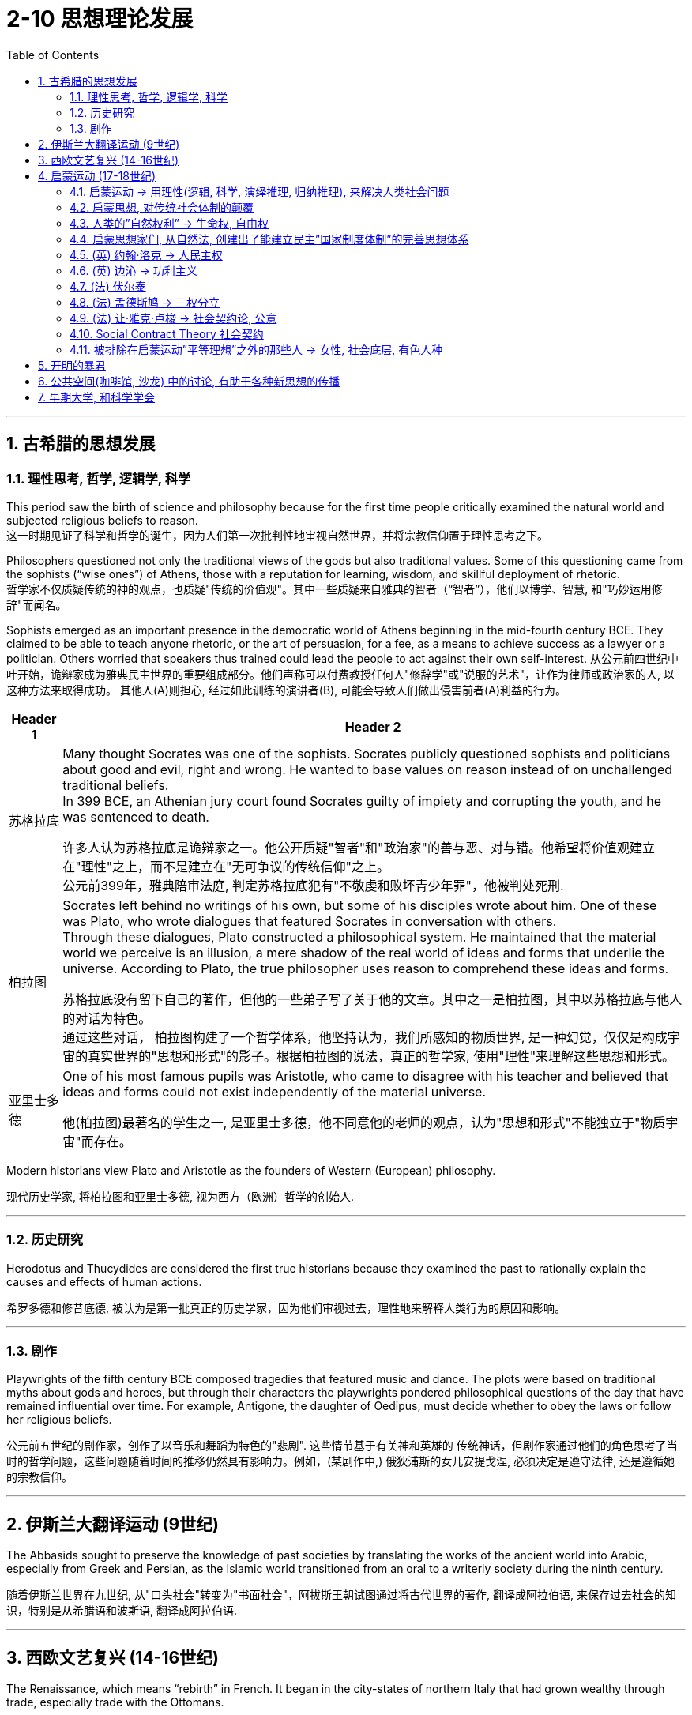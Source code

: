 
= 2-10 思想理论发展
:toc: left
:toclevels: 3
:sectnums:
:stylesheet: myAdocCss.css

'''

== 古希腊的思想发展

=== 理性思考, 哲学, 逻辑学, 科学

This period saw the birth of science and philosophy because for the first time people critically examined the natural world and subjected religious beliefs to reason. +
这一时期见证了科学和哲学的诞生，因为人们第一次批判性地审视自然世界，并将宗教信仰置于理性思考之下。

Philosophers questioned not only the traditional views of the gods but also traditional values. Some of this questioning came from the sophists (“wise ones”) of Athens, those with a reputation for learning, wisdom, and skillful deployment of rhetoric. +
哲学家不仅质疑传统的神的观点，也质疑"传统的价值观"。其中一些质疑来自雅典的智者（“智者”），他们以博学、智慧, 和"巧妙运用修辞"而闻名。

Sophists emerged as an important presence in the democratic world of Athens beginning in the mid-fourth century BCE. They claimed to be able to teach anyone rhetoric, or the art of persuasion, for a fee, as a means to achieve success as a lawyer or a politician. Others worried that speakers thus trained could lead the people to act against their own self-interest.
从公元前四世纪中叶开始，诡辩家成为雅典民主世界的重要组成部分。他们声称可以付费教授任何人"修辞学"或"说服的艺术"，让作为律师或政治家的人, 以这种方法来取得成功。 其他人(A)则担心, 经过如此训练的演讲者(B), 可能会导致人们做出侵害前者(A)利益的行为。

[.small]
[options="autowidth" cols="1a,1a"]
|===
|Header 1 |Header 2

|苏格拉底

|Many thought Socrates was one of the sophists. Socrates publicly questioned sophists and politicians about good and evil, right and wrong. He wanted to base values on reason instead of on unchallenged traditional beliefs.  +
In 399 BCE, an Athenian jury court found Socrates guilty of impiety and corrupting the youth, and he was sentenced to death.

许多人认为苏格拉底是诡辩家之一。他公开质疑"智者"和"政治家"的善与恶、对与错。他希望将价值观建立在"理性"之上，而不是建立在"无可争议的传统信仰"之上。 +
公元前399年，雅典陪审法庭, 判定苏格拉底犯有"不敬虔和败坏青少年罪"，他被判处死刑.

|柏拉图

|Socrates left behind no writings of his own, but some of his disciples wrote about him. One of these was Plato, who wrote dialogues that featured Socrates in conversation with others.  +
Through these dialogues, Plato constructed a philosophical system. He maintained that the material world we perceive is an illusion, a mere shadow of the real world of ideas and forms that underlie the universe. According to Plato, the true philosopher uses reason to comprehend these ideas and forms.

苏格拉底没有留下自己的著作，但他的一些弟子写了关于他的文章。其中之一是柏拉图，其中以苏格拉底与他人的对话为特色。 +
通过这些对话， 柏拉图构建了一个哲学体系，他坚持认为，我们所感知的物质世界, 是一种幻觉，仅仅是构成宇宙的真实世界的"思想和形式"的影子。根据柏拉图的说法，真正的哲学家, 使用"理性"来理解这些思想和形式。

|亚里士多德

|One of his most famous pupils was Aristotle, who came to disagree with his teacher and believed that ideas and forms could not exist independently of the material universe.

他(柏拉图)最著名的学生之一, 是亚里士多德，他不同意他的老师的观点，认为"思想和形式"不能独立于"物质宇宙"而存在。
|===


Modern historians view Plato and Aristotle as the founders of Western (European) philosophy.

现代历史学家, 将柏拉图和亚里士多德, 视为西方（欧洲）哲学的创始人.

'''

===  历史研究

Herodotus and Thucydides are considered the first true historians because they examined the past to rationally explain the causes and effects of human actions.

希罗多德和修昔底德, 被认为是第一批真正的历史学家，因为他们审视过去，理性地来解释人类行为的原因和影响。

'''

===  剧作

Playwrights of the fifth century BCE composed tragedies that featured music and dance. The plots were based on traditional myths about gods and heroes, but through their characters the playwrights pondered philosophical questions of the day that have remained influential over time. For example, Antigone, the daughter of Oedipus, must decide whether to obey the laws or follow her religious beliefs.

公元前五世纪的剧作家，创作了以音乐和舞蹈为特色的"悲剧". 这些情节基于有关神和英雄的 传统神话，但剧作家通过他们的角色思考了当时的哲学问题，这些问题随着时间的推移仍然具有影响力。例如，(某剧作中,) 俄狄浦斯的女儿安提戈涅, 必须决定是遵守法律, 还是遵循她的宗教信仰。

'''

==  伊斯兰大翻译运动 (9世纪)

The Abbasids sought to preserve the knowledge of past societies by translating the works of the ancient world into Arabic, especially from Greek and Persian, as the Islamic world transitioned from an oral to a writerly society during the ninth century. 

随着伊斯兰世界在九世纪, 从"口头社会"转变为"书面社会"，阿拔斯王朝试图通过将古代世界的著作, 翻译成阿拉伯语, 来保存过去社会的知识，特别是从希腊语和波斯语, 翻译成阿拉伯语.

'''

==  西欧文艺复兴 (14-16世纪)

The Renaissance, which means “rebirth” in French. It began in the city-states of northern Italy that had grown wealthy through trade, especially trade with the Ottomans.

Humanism was a movement born in Italy in the fourteenth century that focused on the study of human beings, human nature, and human achievements, as opposed to the study of God. Humanists stressed the beauty and dignity of humanity instead of focusing on its sinful, “fallen” nature.

文艺复兴在法语中意为“重生”，它始于意大利北部的城邦，这些城邦通过贸易，特别是与奥斯曼帝国的贸易而变得富裕。

人文主义是十四世纪诞生于意大利的一场运动，其重点是对"人类"、"人性"和"人类成就"的研究，而不是对"上帝"的研究。人文主义者强调人性的美丽和尊严，而不是关注其罪恶的“堕落”本质。

Petrarch has been called the father of humanism. 

彼特拉克被称为"人文主义之父"。

'''

==  启蒙运动 (17-18世纪)

===  启蒙运动 → 用理性(逻辑, 科学, 演绎推理, 归纳推理), 来解决人类社会问题

The key principles of the sixteenth- and seventeenth-century Scientific Revolution established the view that the universe was orderly and rational.

We cannot reduce the Enlightenment to a single unifying philosophy or body of thought. But Enlightenment thinkers in intellectual circles were inspired by the seventeenth century’s emphasis on using reason to grapple with questions about human nature, the complexities of political power and the social order, and the principles of logic and scientific thinking.

十六世纪和十七世纪科学革命的关键原则, 确立了"宇宙是有序和理性"的观点。

我们不能将启蒙运动, 简化为单一的统一哲学或思想体系。但启蒙思想家受到了 17 世纪强调"用理性来解决人性、政治权力, 和社会秩序的复杂性", 以及"逻辑和科学思维原则"等问题的启发。

Among the principles that influenced Enlightenment perceptions of knowledge were the twin concepts of deductive and inductive reasoning. Inherited from the intellectual framework of the Scientific Revolution, these approaches represent different methods of organizing information and developing hypotheses.

While inductive reasoning gathers specific examples and observations to arrive at a broad generalization, deductive reasoning, in contrast, begins with a general statement or theory and applies it to specific conclusions.

影响启蒙运动知识观的原则之一, 是"演绎推理"和"归纳推理"这两个孪生概念。这些方法继承自"科学革命"的知识框架，代表了"如何组织信息"和"发展假设"的不同方法。

"归纳推理"收集具体的例子和观察结果, 以得出广泛的概括.

而"演绎推理"则相反，从"一般的陈述或理论"开始，并将其应用于"具体的结论"。

By the beginning of the eighteenth century, this idea had prompted significant challenges to Christianity’s traditional justification for social hierarchies and its view of the nature of the cosmos.

During the eighteenth century, thinkers in academia and beyond continued their critical exploration, scrutinizing traditional structures from religion to the monarchy. This newfound critical spirit and robust exchange of ideas ultimately became known as the Enlightenment.

'''

===  启蒙思想, 对传统社会体制的颠覆

到十八世纪初，这一思想 (用理性, 而非宗教, 来处理人类社会中的问题) 对"基督教对社会等级制度的传统辩护, 及其宇宙本质观"提出了重大挑战。

十八世纪期间，学术界及其他领域的思想家, 继续进行批判性探索，审视从"宗教"到"君主制"的传统结构。这种新发现的批判精神, 和激烈的思想交流, 最终被称为"启蒙运动"。

The eighteenth century was an era of radical political transformation, social upheaval, and farreaching change that reverberated across the Atlantic. As new ideas began to challenge traditional political structures and hierarchies, people increasingly debated the rights of individuals and the proper limits of royal and religious authority.

The Enlightenment embraced the principles of reason and intellectual optimism. Enlightenment ideals were only partially realized. But the growing spirit of critical thinking ultimately inspired a series of revolutions that radically transformed political and economic life.

18世纪是一个政治剧烈变革、社会动荡和影响深远的变革的时代，这种变革在大西洋彼岸产生了反响。随着新思想开始挑战"传统的政治结构和等级制度"，人们越来越多地争论"个人权利"以及"对王室和宗教权威的适当限制"。

启蒙运动, 信奉"理性"和"理智乐观主义"的原则。虽然启蒙理想只实现了一部分。但日益增长的批判性思维精神, 最终激发了一系列革命，从根本上改变了政治和经济生活。

'''

=== 人类的”自然权利” → 生命权, 自由权

The topic of natural rights, rights possessed by all human beings, such as the right to life and liberty, formed the focus of many philosophical treatises and conversations in the eighteenth century.

"自然权利"，即全人类所拥有的权利，例如"生命权"和"自由权"，成为十八世纪许多哲学论文和对话的焦点。

Based on the premise that all people have fundamental and inalienable rights, rights that cannot be revoked or rescinded by human laws, the concept of natural rights originated not in the Enlightenment but in far older traditions of justice and natural law.

基于"所有人都享有基本的、不可剥夺的权利"（这些权利不能被人类法律撤销或废除）的前提，"自然权利"的概念并非起源于"启蒙运动"，而是起源于更古老的"正义和自然法传统"。

'''

=== 启蒙思想家们, 从自然法, 创建出了能建立民主”国家制度体制”的完善思想体系

Although many ancient religious and philosophical traditions developed interpretations of natural law, European Enlightenment thinkers transformed such ideas into a political system, which was novel at the time.

The growing emphasis on reason and the desire to improve human life in the eighteenth century led Enlightenment philosophers to envision political systems based on natural rights, rather than the divine right of kings or traditional Christian social hierarchies.

尽管许多古代宗教和哲学传统, 发展了对"自然法"的解释，但欧洲启蒙思想家, 将这些思想 转化为"政治体系"，这在当时是新颖的。

十八世纪对理性的日益重视, 和改善人类生活的愿望, 导致"启蒙运动"哲学家设想出了"基于自然权利的政治制度"，而不是"基于国王的神圣权利"或"传统的基督教社会"的等级制度。

The growing emphasis the Enlightenment placed on natural rights, the autonomy of the wealthy middle class, and the cross-cultural encounters of the burgeoning global economy generated many social and political transformations in the eighteenth century. In particular, the entrenched privileges of the nobility, the traditional dominance of the Catholic Church, and arbitrary royal entitlements were common targets of criticism among those who could participate in the public sphere of the era.

As fiscal crises developed and tensions exploded between European kingdoms and their Atlantic colonies, the rhetoric of the Enlightenment fused with a series of popular uprisings and created revolutionary conditions on both sides of the Atlantic. By the end of the century, the American, French, and Haitian Revolutions were the results.

"启蒙运动"日益强调"自然权利"、"富裕中产阶级的自治", 以及蓬勃发展的全球经济的跨文化相遇，在 18 世纪引发了许多社会和政治变革。尤其是，对贵族根深蒂固的特权、天主教会的传统统治地位, 以及王室的任意权利，成为当时能够参与公共领域的人们共同批评的目标。

随着财政危机的发展, 以及"欧洲王国"与"其大西洋殖民地"之间紧张局势的爆发，启蒙运动的言论, 与一系列"民众起义"融合在一起，为大西洋两岸创造了革命条件。到本世纪末，结果是美国革命、法国革命, 和海地革命.

'''

=== (英) 约翰·洛克 → 人民主权

One of the first Enlightenment thinkers to tackle the issue of natural rights was the English philosopher John Locke, who argued that people have fundamental rights to life, liberty, and property. He argued that all people are born in a state of freedom and that government should exist only by their consent, a principle called popular sovereignty.

英国哲学家约翰·洛克, 是最早解决"自然权利"问题的启蒙思想家之一，他认为人们拥有"生命、自由, 和财产"的基本权利。他认为"所有人都生于自由状态"，政府只能在他们同意的情况下才能存在，这一原则被称为"人民主权"。

'''

=== (英) 边沁 → 功利主义

Bentham was an English lawyer known for his adoption of utilitarianism, a political philosophy that emphasized the goal of achieving the greatest good for the greatest number of people.

边沁是一位英国律师，因其采用"功利主义"而闻名，功利主义是一种政治哲学，强调为最大多数人实现最大利益的目标。

You will read two different perspectives on natural rights. 

The first excerpt, from a treatise written by seventeenth-century English philosopher John Locke, asserts Locke’s claim that people are naturally free and possess rights that are independent of laws imposed by any society. 

In the second, a late eighteenth-century treatise written in response to the declarations of rights associated with the French Revolution, English philosopher Jeremy Bentham asserts that such rights cannot exist without government and laws.

您将阅读关于"自然权利"的两种不同观点。

第一段摘录自 17 世纪英国哲学家 "约翰·洛克" (John Locke) 撰写的一篇论文，断言洛克的主张是，人天生自由，拥有独立于任何社会强加的法律的权利。

第二篇是十八世纪末, 针对法国大革命相关"权利宣言", 而撰写的论文，英国哲学家"杰里米·边沁" (Jeremy Bentham) 断言，如果没有政府和法律，这些权利就不可能存在。

'''

=== (法) 伏尔泰

Key figures of the French Enlightenment also debated the scope of natural rights. François-Marie d’Arouet, more commonly known by his pen name Voltaire, was an especially vigorous advocate of intrinsic rights and freedoms.

法国启蒙运动的关键人物, 也对"自然权利"的范围进行了辩论。弗朗索瓦-马里·达鲁埃（François-Marie d’Arouet），更广为人知的笔名是伏尔泰，是一位特别积极倡导"固有权利和自由"的人。

'''

=== (法) 孟德斯鸠 → 三权分立

His contemporary Montesquieu also wrote extensively about the relationship between laws and rights. Montesquieu was principally concerned with the concept of political liberty and enforcing the separation of a state’s legislative, executive, and judicial powers as a means of keeping the government in check, which he discussed in his 1748 book The Spirit of the Laws.

与他(伏尔泰)同时代的孟德斯鸠, 也撰写了大量关于"法律与权利之间关系"的著作。孟德斯鸠主要关注"政治自由"的概念，以及强制将国家立法权、行政权, 和司法权分离" (三权分立)，以此作为控制政府的手段"，他在 1748 年的著作《法律的精神》中, 对此进行了讨论。

'''

=== (法) 让·雅克·卢梭 → 社会契约论, 公意

The tension between state authority and the right of individuals to make decisions for themselves likewise inspired the work of Jean-Jacques Rousseau, whose contributions to Enlightenment philosophy included his influential treatise The Social Contract.

He also discussed the theory of the general will, a concept by which a state can be legitimate only if it is guided by the will of the people as a whole, rather than the whims of an elite minority.

"国家权威"与"个人为自己做决定的权利"之间的紧张关系, 同样激发了"让·雅克·卢梭"的著作，他对启蒙哲学的贡献包括他有影响力的论文《社会契约》 。他还讨论了"公意"理论，根据这一概念，一个国家只有"在全体人民的意志, 而不是少数精英的突发奇想"的指导下, 才能合法。

At the core of Enlightenment debate about the relationship between state authority and natural rights was the fundamental character of the social contract. However, according to many social contract theorists like Rousseau, when a state fails to maintain the general will or protect natural rights, citizens may in turn withdraw their social and moral obligations to the state. The roles of justice and liberty in civil society thus formed the focus of much debate among philosophers and European rulers concerned with preserving the balance between individual rights and political authority.

启蒙运动关于"国家权威"与"自然权利"之间关系的争论的核心, 是"社会契约"的基本特征。然而，根据卢梭等许多"社会契约"理论家的观点，当一个国家无法维护"公意", 或保护"自然权利"时，公民可以反过来撤销对国家的社会和道德义务。因此，"正义和自由"在公民社会中的作用, 成为哲学家和欧洲统治者争论的焦点，他们关心维护"个人权利"和"政治权威"之间的平衡。

'''

=== Social Contract Theory  社会契约

As the argument continued during the Enlightenment period, it expanded into discussions of social contract theory that focused more specifically on the ethics and legitimacy of law and the political order.

随着启蒙时期争论的继续，它扩展到"社会契约理论"的讨论，更具体地关注法律和政治秩序的"伦理和合法性"。

The social contract is not the same thing as democracy.

A democracy is a government in which the power to govern rests in the hands of the people.

Under social contract theory, kings and queens could determine what was in the best interests of their people and take such actions as they believed best protected their subjects. The two parties to the contract were the people on the one hand and the monarch on the other. The people surrendered their rights to the monarch and allowed the monarch to govern them, and the king or queen protected the people’s interests.

"社会契约"与"民主"不是一回事。 +
-> 民主政体是"统治权力掌握在人民手中的政府"。 +
-> 而根据"社会契约"理论，国王和王后可以决定什么最符合人民的最大利益，并采取他们认为最能保护臣民的行动。契约的双方，一方面是人民，另一方面是君主。人民将自己的权利交给君主，让君主来统治他们，而国王或王后则保护人民的利益。

'''

=== 被排除在启蒙运动”平等理想”之外的那些人 → 女性, 社会底层, 有色人种

Despite their adoption of a seemingly progressive vision of universal rights, however, the societies in which Enlightenment thinkers lived did not offer freedoms to all people, nor were their writings as inclusive as they appear. Most women, men at the lower end of the social hierarchy, and people of color were generally excluded from participating in the Enlightenment or benefiting from its ideals of social and political equality.

Social contract theorists generally justified such contradictions by asserting that Indigenous peoples were believed to lack the capacity to reason, and that Black people were incapable of governing themselves without the protection of White owners; therefore, they were not entitled to the rights and protections afforded to others.

尽管启蒙思想家采用了看似进步的"普世权利"愿景，但他们所生活的社会, 并没有为所有人提供自由，他们的著作也不像表面上那样具有包容性。大多数女性、社会等级制度底层的男 性, 以及美国人民中的有色人种, 通常被排除在参与"启蒙运动", 或排除在受益于其"社会和政治平等"理想之外。

"社会契约"理论家通常通过断言，由于土著人民居住在非政治国家， 并且由于他们被认为缺乏推理能力, 或黑人在没有白人所有者保护的情况下无法自治, 因此他们无权享有其他人民所享有的权利和保护，从而为这种矛盾辩护。

'''

== 开明的暴君

As social contract theory and the concept of natural rights gained greater recognition in the eighteenth and nineteenth centuries, some absolute monarchs in Europe, such as Frederick the Great of Prussia and Catherine the Great of Russia, embraced the influence of the Enlightenment and became known as an enlightened despot.

Although they maintained the absolute jurisdiction of their rule, enlightened despots differentiated themselves from other monarchs by claiming they received their power from the social contract to rule in the best interest of their subjects.

随着"社会契约论"和"自然权利"概念在十八、十九世纪得到更多的认可，欧洲的一些专制 君主，如普鲁士腓特烈大帝, 和俄罗斯叶卡捷琳娜大帝，接受了启蒙运动的影响，被称为“开明的暴君”。尽管"开明暴君"保持着绝对的统治管辖权，但他们与其他君主的区别在于，他们声称自己从"社会契约"中获得了权力，是为了臣民的最大利益而进行统治的。

'''

== 公共空间(咖啡馆, 沙龙) 中的讨论, 有助于各种新思想的传播

Whereas coffeehouses were generally spaces in which people of all social backgrounds and statuses could mingle, salons in eighteenth-century France tended to cater to the intellectual endeavors of a more privileged sector of society.

咖啡馆通常是各种社会背景和地位的人们可以交流的空间   (犹如新闻媒体作用, 能广开民智)，而十八世纪法国的沙龙, 则倾向于迎合社会上更有特权阶层的智力活动。

Situated in the homes of wealthy aristocrats, salons were informal gatherings of writers, philosophers, and in theory anyone else who wished to participate. In practice, however, only those with adequate wealth, leisure time, and social connections tended to do so, since attendance usually depended upon receiving an invitation from the salon’s host.

Salons met on designated days and were typically hosted and managed by women who not only decided who could attend, but also managed the inclusive, back-and-forth nature of the conversations. Salons served as essential venues for the exchange of Enlightenment ideas and eventually evolved into hubs of literary discussion.

沙龙位于富裕贵族的家里，是作家、哲学家, 以及理论上任何其他希望参加的人 的非正式聚会。然而，实际上，只有那些拥有足够财富、闲暇时间, 和社会关系的人, 才倾向于这样做，因为出席通常取决于收到沙龙主人的邀请。

沙龙在指定日期举行，通常由女性主持和管理，主持人不仅决定谁可以参加他们的沙龙，而且还管理对话的"包容性"和"来回性". 沙龙是交流启蒙思想的重要场所。沙龙最终演变成文学讨论的中心.

'''

== 早期大学, 和科学学会

Unlike modern research universities, those in the early modern era existed to train students— exclusively male and economically privileged—for careers in the civil service or to practice one of three professions: medicine, law, or theology. The curriculum was generally designed to uphold tradition rather than innovate.

Nevertheless, being affiliated with prestigious universities like Oxford, Bologna, and Paris carried power and prestige that enabled academics to make connections with wealthy patrons in court and aristocratic circles. These connections, in turn, could be exploited to finance more innovative research and scholarship in settings outside the universities.

与现代"研究型大学"不同，现代早期的大学的存在, 是为了培养学生（完全是男性和经济上享有特权的学生）从事"公务员职业", 或从事以下三种职业之一：医学、法律或神学。课程的设计, 总体上是为了维护传统, 而不是创新。

尽管如此，隶属于牛津、博洛尼亚, 和巴黎等著名大学, 所带来的权力和声望, 使学者们能够与宫廷和贵族圈子里的富有赞助人建立联系。反过来，这些联系可以用来资助在大学以外环境中更多的创新研究, 和奖学金。

Scientific research thus generally took place in private laboratories with the assistance of a variety of academies and scientific societies. Their dependence on the economic support and protection of monarchs and princes meant that these institutions maintained ties to the state and lacked the full autonomy of the public sphere.

因此，科学研究通常在"私人实验室"中进行，并得到各种学院和科学协会的协助。它们依赖于君主和王子的经济支持和保护，意味着这些机构与国家保持联系，缺乏公共领域的充分自主权。

One of the first was the Royal Society of London, which first met on November 28, 1660. Newton was one of the group’s most celebrated members.

Like the Royal Society of London, the Academy of Sciences in France operated with the support and protection of royalty, in this case Louis XIV, who founded it in 1666. Unlike its English counterpart, however, the French academy was well funded and tightly controlled by its royal patron.

"伦敦皇家学会"就是最早成立的学会之一，该学会于 1660 年 11 月 28 日首次召开, 牛顿是该团体最著名的成员之一。

与"伦敦皇家学会"一样，"法国科学院"的运作, 也得到了皇室的支持和保护，路易十四于 1666 年创立了科学院。然而，与英国科学院不同的是，法国学院资金充足，并受到其王室赞助人的严格控制。

Because of their connections to the court, members of scientific societies and academies were a small elite, but they also participated in public forums and salons of the Enlightenment and represented the beginning of scientific professionalization in the eighteenth century.

由于与宫廷的联系，"科学学会"和"科学院"的成员, 是一小部分精英，但他们也参与启蒙运动的公共论坛和沙龙，代表了十八世纪"科学专业化"的开始.

'''
